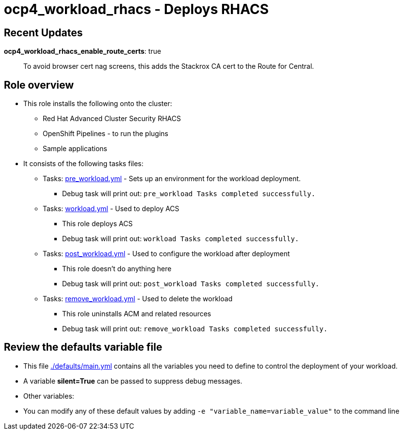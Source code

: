 = ocp4_workload_rhacs - Deploys RHACS

== Recent Updates

*ocp4_workload_rhacs_enable_route_certs*: true::
To avoid browser cert nag screens, this adds the Stackrox CA cert to the Route for Central.

== Role overview

* This role installs the following onto the cluster:
** Red Hat Advanced Cluster Security RHACS
** OpenShift Pipelines - to run the plugins
** Sample applications

* It consists of the following tasks files:
** Tasks: link:./tasks/pre_workload.yml[pre_workload.yml] - Sets up an environment for the workload deployment.
*** Debug task will print out: `pre_workload Tasks completed successfully.`

** Tasks: link:./tasks/workload.yml[workload.yml] - Used to deploy ACS
*** This role deploys ACS
*** Debug task will print out: `workload Tasks completed successfully.`

** Tasks: link:./tasks/post_workload.yml[post_workload.yml] - Used to
 configure the workload after deployment
*** This role doesn't do anything here
*** Debug task will print out: `post_workload Tasks completed successfully.`

** Tasks: link:./tasks/remove_workload.yml[remove_workload.yml] - Used to
 delete the workload
*** This role uninstalls ACM and related resources
*** Debug task will print out: `remove_workload Tasks completed successfully.`

== Review the defaults variable file

* This file link:./defaults/main.yml[./defaults/main.yml] contains all the variables you need to define to control the deployment of your workload.
* A variable *silent=True* can be passed to suppress debug messages.
* Other variables:

* You can modify any of these default values by adding `-e "variable_name=variable_value"` to the command line